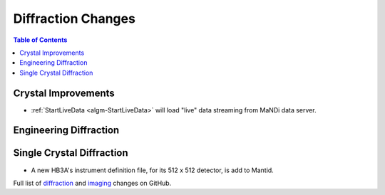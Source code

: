 ===================
Diffraction Changes
===================

.. contents:: Table of Contents
   :local:

Crystal Improvements
--------------------
- :ref:`StartLiveData <algm-StartLiveData>` will load "live"
  data streaming from MaNDi data server.

Engineering Diffraction
-----------------------

Single Crystal Diffraction
--------------------------

- A new HB3A's instrument definition file, for its 512 x 512 detector, is add to Mantid.

Full list of `diffraction <https://github.com/mantidproject/mantid/issues?q=is%3Aclosed+milestone%3A%22Release+3.10%22+label%3A%22Component%3A+Diffraction%22>`_
and
`imaging <https://github.com/mantidproject/mantid/issues?q=is%3Aclosed+milestone%3A%22Release+3.10%22+label%3A%22Component%3A+Imaging%22>`_ changes on GitHub.
